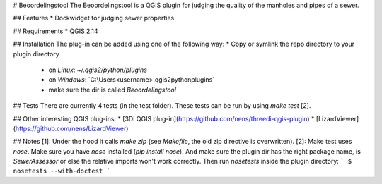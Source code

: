 # Beoordelingstool
The Beoordelingstool is a QGIS plugin for judging the quality of the manholes and pipes of a sewer.

## Features
* Dockwidget for judging sewer properties

## Requirements
* QGIS 2.14

## Installation
The plug-in can be added using one of the following way:
* Copy or symlink the repo directory to your plugin directory
  * on *Linux*: `~/.qgis2/python/plugins`
  * on *Windows*: `C:\\Users\<username>\.qgis2\python\plugins\`
  * make sure the dir is called `Beoordelingstool`

## Tests
There are currently 4 tests (in the test folder).
These tests can be run by using `make test` [2].

## Other interesting QGIS plug-ins:
* [3Di QGIS plug-in](https://github.com/nens/threedi-qgis-plugin)
* [LizardViewer](https://github.com/nens/LizardViewer)

## Notes
[1]: Under the hood it calls `make zip` (see `Makefile`, the old zip directive is overwritten).
[2]: Make test uses `nose`. Make sure you have `nose` installed (`pip install nose`). And make sure the plugin dir has the right package name, is `SewerAssessor` or else the relative imports won't work correctly. Then run `nosetests` inside the plugin directory:
```
$ nosetests --with-doctest
```
